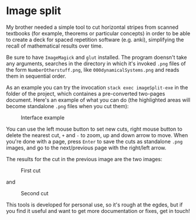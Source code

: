 * Image split
My brother needed a simple tool to cut horizontal stripes from scanned textbooks
(for example, theorems or particular concepts) in order to be able to create a
deck for spaced repetition software (e.g. anki), simplifying the recall of
mathematical results over time.

Be sure to have =ImageMagick= and =glut= installed. The program doensn't take
any arguments, searches in the directory in which it's invoked =.png= files of
the form =NumberOtherstuff.png=, like =000dynamicalSystems.png= and reads them
in sequential order.

As an example you can try the invocation =stack exec imageSplit-exe= in the
folder of the project, which containes a pre-converted two-pages document.
Here's an example of what you can do (the highlighted areas will become
standalone =.png= files when you cut them):

#+CAPTION: Interface example
[[./images/example.png]]

You can use the left mouse button to set new cuts, right mouse button to delete
the nearest cut, =+= and =-= to zoom, up and down arrow to move. When you're
done with a page, press =Enter= to save the cuts as standalone =.png= images,
and go to the next/previous page with the right/left arrow.

The results for the cut in the previous image are the two images:

#+CAPTION: First cut
[[./images/1typesScottNumerals.png_cut1.png]]

and

#+CAPTION: Second cut
[[./images/1typesScottNumerals.png_cut2.png]]

This tools is developed for personal use, so it's rough at the egdes, but if you
find it useful and want to get more documentation or fixes, get in touch!
